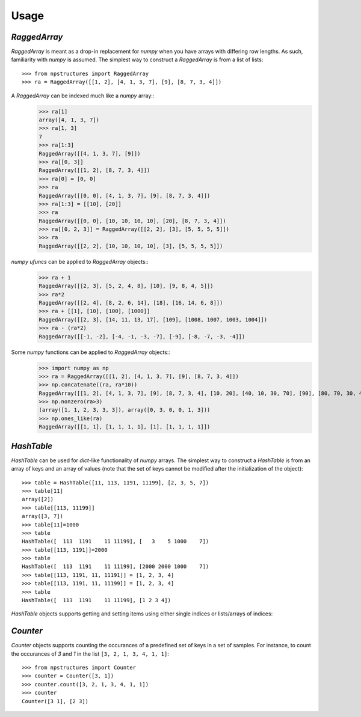=====
Usage
=====

`RaggedArray`
-------------

`RaggedArray` is meant as a drop-in replacement for `numpy` when you have arrays with differing row lengths.
As such, familiarity with `numpy` is assumed. The simplest way to construct a `RaggedArray` is from a list of lists::

    >>> from npstructures import RaggedArray
    >>> ra = RaggedArray([[1, 2], [4, 1, 3, 7], [9], [8, 7, 3, 4]])

A `RaggedArray` can be indexed much like a `numpy` array::
    >>> ra[1]
    array([4, 1, 3, 7])
    >>> ra[1, 3]
    7
    >>> ra[1:3]
    RaggedArray([[4, 1, 3, 7], [9]])
    >>> ra[[0, 3]]
    RaggedArray([[1, 2], [8, 7, 3, 4]])
    >>> ra[0] = [0, 0]
    >>> ra
    RaggedArray([[0, 0], [4, 1, 3, 7], [9], [8, 7, 3, 4]])
    >>> ra[1:3] = [[10], [20]]
    >>> ra
    RaggedArray([[0, 0], [10, 10, 10, 10], [20], [8, 7, 3, 4]])
    >>> ra[[0, 2, 3]] = RaggedArray([[2, 2], [3], [5, 5, 5, 5]])
    >>> ra
    RaggedArray([[2, 2], [10, 10, 10, 10], [3], [5, 5, 5, 5]])

`numpy ufuncs` can be applied to `RaggedArray` objects::
    >>> ra + 1
    RaggedArray([[2, 3], [5, 2, 4, 8], [10], [9, 8, 4, 5]])
    >>> ra*2
    RaggedArray([[2, 4], [8, 2, 6, 14], [18], [16, 14, 6, 8]])
    >>> ra + [[1], [10], [100], [1000]]
    RaggedArray([[2, 3], [14, 11, 13, 17], [109], [1008, 1007, 1003, 1004]])
    >>> ra - (ra*2)
    RaggedArray([[-1, -2], [-4, -1, -3, -7], [-9], [-8, -7, -3, -4]])

Some `numpy` functions can be applied to `RaggedArray` objects::
    >>> import numpy as np
    >>> ra = RaggedArray([[1, 2], [4, 1, 3, 7], [9], [8, 7, 3, 4]])
    >>> np.concatenate((ra, ra*10))
    RaggedArray([[1, 2], [4, 1, 3, 7], [9], [8, 7, 3, 4], [10, 20], [40, 10, 30, 70], [90], [80, 70, 30, 40]])
    >>> np.nonzero(ra>3)
    (array([1, 1, 2, 3, 3, 3]), array([0, 3, 0, 0, 1, 3]))
    >>> np.ones_like(ra)
    RaggedArray([[1, 1], [1, 1, 1, 1], [1], [1, 1, 1, 1]])

`HashTable`
-----------

`HashTable` can be used for `dict`-like functionality of `numpy` arrays. The simplest way to construct a `HashTable` is from an array of keys and an array of values (note that the set of keys cannot be modified after the initialization of the object)::

    >>> table = HashTable([11, 113, 1191, 11199], [2, 3, 5, 7])
    >>> table[11]
    array([2])
    >>> table[[113, 11199]]
    array([3, 7])
    >>> table[11]=1000
    >>> table
    HashTable([  113  1191    11 11199], [   3    5 1000    7])
    >>> table[[113, 1191]]=2000
    >>> table
    HashTable([  113  1191    11 11199], [2000 2000 1000    7])
    >>> table[[113, 1191, 11, 11191]] = [1, 2, 3, 4]
    >>> table[[113, 1191, 11, 11199]] = [1, 2, 3, 4]
    >>> table
    HashTable([  113  1191    11 11199], [1 2 3 4])


`HashTable` objects supports getting and setting items  using either single indices or lists/arrays of indices:

`Counter`
---------

`Counter` objects supports counting the occurances of a predefined set of keys in a set of samples. For instance, to count the occurances of `3` and `1` in the list ``[3, 2, 1, 3, 4, 1, 1]``::

    >>> from npstructures import Counter
    >>> counter = Counter([3, 1])
    >>> counter.count([3, 2, 1, 3, 4, 1, 1])
    >>> counter
    Counter([3 1], [2 3])
